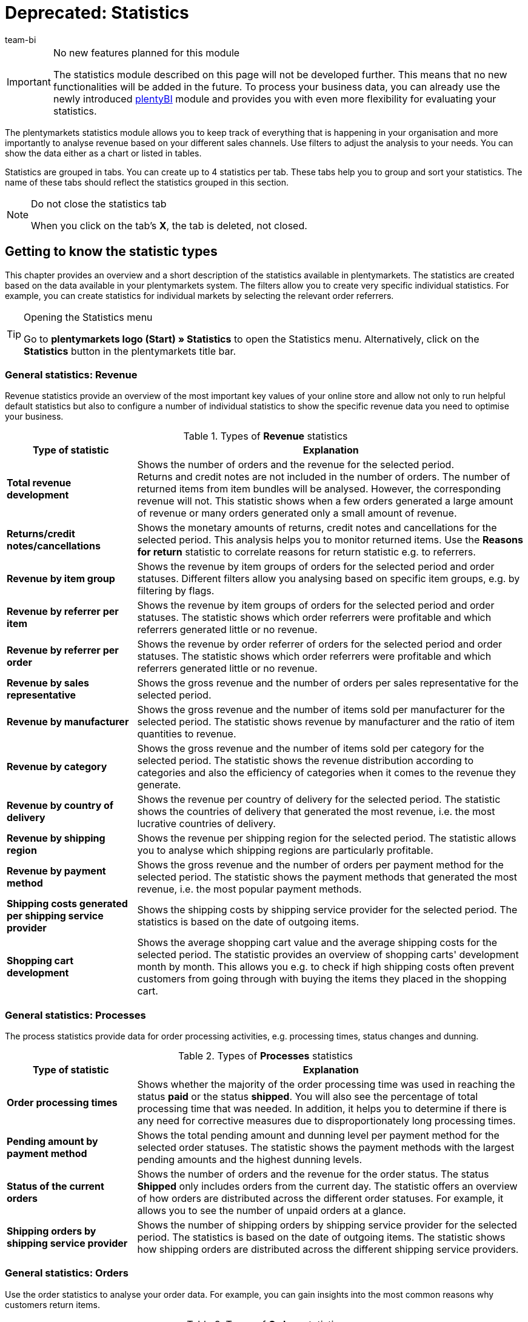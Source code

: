 = Deprecated: Statistics
:lang: en
:keywords: Statistic, export statistic, contribution margin 1, contribution margin 2, contribution margin I, contribution margin II, contribution margins, process statistic, orders statistic, item statistic, warehouse statistic, customer statistic, visitor statistic, revenue statistic, return reason statistic, top, tops, flop, flops, analyse statistic, export statistic, manage statistic
:description: Learn how to use the statistics module in plentymarkets.
:position: 90
:url: business-decisions/plenty-bi/statistics
:id: MSLDK1U
:author: team-bi

[IMPORTANT]
.No new features planned for this module
====
The statistics module described on this page will not be developed further. This means that no new functionalities will be added in the future. To process your business data, you can already use the newly introduced xref:business-decisions:plenty-bi.adoc#[plentyBI] module and provides you with even more flexibility for evaluating your statistics.
====

The plentymarkets statistics module allows you to keep track of everything that is happening in your organisation and more importantly to analyse revenue based on your different sales channels. Use filters to adjust the analysis to your needs. You can show the data either as a chart or listed in tables.

Statistics are grouped in tabs. You can create up to 4 statistics per tab.  These tabs help you to group and sort your statistics. The name of these tabs should reflect the statistics grouped in this section.

[NOTE]
.Do not close the statistics tab
====
When you click on the tab’s *X*, the tab is deleted, not closed.
====

[#10]
== Getting to know the statistic types

This chapter provides an overview and a short description of the statistics available in plentymarkets. The statistics are created based on the data available in your plentymarkets system. The filters allow you to create very specific individual statistics. For example, you can create statistics for individual markets by selecting the relevant order referrers.

[TIP]
.Opening the Statistics menu
====
Go to *plentymarkets logo (Start) » Statistics* to open the Statistics menu.  Alternatively, click on the *Statistics* button in the plentymarkets title bar.
====

[#20]
=== General statistics: Revenue

Revenue statistics provide an overview of the most important key values of your online store and allow not only to run helpful default statistics but also to configure a number of individual statistics to show the specific revenue data you need to optimise your business.

[[table-statistic-types-revenue]]
.Types of *Revenue* statistics
[cols="1,3"]
|====
|Type of statistic |Explanation

| *Total revenue development*
|Shows the number of orders and the revenue for the selected period. +
Returns and credit notes are not included in the number of orders. The number of returned items from item bundles will be analysed. However, the corresponding revenue will not.  This statistic shows when a few orders generated a large amount of revenue or many orders generated only a small amount of revenue.

| *Returns/credit notes/cancellations*
|Shows the monetary amounts of returns, credit notes and cancellations for the selected period. This analysis helps you to monitor returned items. Use the *Reasons for return* statistic to correlate reasons for return statistic e.g. to referrers.

| *Revenue by item group*
|Shows the revenue by item groups of orders for the selected period and order statuses. Different filters allow you analysing based on specific item groups, e.g. by filtering by flags.

| *Revenue by referrer per item*
|Shows the revenue by item groups of orders for the selected period and order statuses. The statistic shows which order referrers were profitable and which referrers generated little or no revenue.

| *Revenue by referrer per order*
|Shows the revenue by order referrer of orders for the selected period and order statuses.  The statistic shows which order referrers were profitable and which referrers generated little or no revenue.

| *Revenue by sales representative*
|Shows the gross revenue and the number of orders per sales representative for the selected period.

| *Revenue by manufacturer*
|Shows the gross revenue and the number of items sold per manufacturer for the selected period. The statistic shows revenue by manufacturer and the ratio of item quantities to revenue.

| *Revenue by category*
|Shows the gross revenue and the number of items sold per category for the selected period. The statistic shows the revenue distribution according to categories and also the efficiency of categories when it comes to the revenue they generate.

| *Revenue by country of delivery*
|Shows the revenue per country of delivery for the selected period. The statistic shows the countries of delivery that generated the most revenue, i.e. the most lucrative countries of delivery.

| *Revenue by shipping region*
|Shows the revenue per shipping region for the selected period. The statistic allows you to analyse which shipping regions are particularly profitable.

| *Revenue by payment method*
|Shows the gross revenue and the number of orders per payment method for the selected period. The statistic shows the payment methods that generated the most revenue, i.e. the most popular payment methods.

| *Shipping costs generated per shipping service provider*
|Shows the shipping costs by shipping service provider for the selected period.  The statistics is based on the date of outgoing items.

| *Shopping cart development*
|Shows the average shopping cart value and the average shipping costs for the selected period. The statistic provides an overview of shopping carts' development month by month. This allows you e.g. to check if high shipping costs often prevent customers from going through with buying the items they placed in the shopping cart.
|====

[#30]
=== General statistics: Processes

The process statistics provide data for order processing activities, e.g. processing times, status changes and dunning.

.Types of *Processes* statistics
[cols="1,3"]
|====
|Type of statistic |Explanation

| *Order processing times*
|Shows whether the majority of the order processing time was used in reaching the status *paid* or the status *shipped*. You will also see the percentage of total processing time that was needed.  In addition, it helps you to determine if there is any need for corrective measures due to disproportionately long processing times.

| *Pending amount by payment method*
|Shows the total pending amount and dunning level per payment method for the selected order statuses.  The statistic shows the payment methods with the largest pending amounts and the highest dunning levels.

| *Status of the current orders*
|Shows the number of orders and the revenue for the order status. The status *Shipped* only includes orders from the current day. The statistic offers an overview of how orders are distributed across the different order statuses.  For example, it allows you to see the number of unpaid orders at a glance.

| *Shipping orders by shipping service provider*
|Shows the number of shipping orders by shipping service provider for the selected period. The statistics is based on the date of outgoing items. The statistic shows how shipping orders are distributed across the different shipping service providers.
|====

[#40]
=== General statistics: Orders

Use the order statistics to analyse your order data. For example, you can gain insights into the most common reasons why customers return items.

.Types of *Orders* statistics
[cols="1,3"]
|====
|Type of statistic |Explanation

| *Order items*
|The order parameters and a variety of information about the revenue will be shown in a data table for the selected period. The statistic shows how revenue data of orders is composed. Tables allow you to compare amounts directly.

| *Reasons for return*
|Shows the number of returns and the revenue from returns for the selected period. Returns are shown sorted by reason for return.  The statistic shows the number of returns and how much revenue was lost due to returns in the selected period. Furthermore, you can determine how the number of returns and the corresponding amounts are distributed among the different reasons for returns. The statistic allows you to monitor refunds and returns. By filtering by referrer, you can spot recurring reasons for return for specific referrers.

| *Sent email templates*
|Shows the ID and name of the email templates and the number of emails sent for the selected period. The statistic shows which email templates were used in the selected period. This can help you to determine which processes are frequent and which do not occur very often.
|====

[#50]
=== General statistics: Items

The item statistics allow you to analyse item data as a whole or filter them based on specific criteria such as flags, categories or referrers.

.Types of *Items* statistics
[cols="1,3"]
|====
|Type of statistic |Explanation

| *Sold quantities* / *returns*
|Shows the number of items sold and the number of returns and the revenue for the selected period. All items are shown, i.e. including those items without returns.  The return rate shows you the relationship between how many times an item was sold and how many times it was returned.

| *Tops / Flops*
|Shows the top items, i.e. those sold most often, and/or the flops, i.e. the least sold variations for the selected period.  The variations are shown in descending order. This list will end with whichever top variation was sold the least often.  The list of flops begins with the variation that was sold the least often and progresses with variations that were sold more and more often. +
You can only analyse and export data for a period of 6 months. +
This statistic takes sold quantities into consideration when calculating basic items from item bundles. However, the purchase price and the revenue are not taken into consideration. The statistic shows which items are not lucrative. For example, you may notice that the warehouse and operating costs of an item are higher than the profit.

| *Sold item quantities*
|Shows items in sales ranges based on the number of items sold for the selected period. Furthermore, the total number of sold items and the percentage of total revenue is displayed for each sales range. The statistic shows how many items were sold in each sales range and what percentage of the revenue each sales range generated.
|====

[#60]
=== General statistics: Warehouse

The warehouse statistics not only provide data regarding sold quantities and associated revenue but also allow you to analyse the value of one or more warehouse based on different criteria.

.Types of *Warehouse* statistics
[cols="1,3"]
|====
|Type of statistic |Explanation

| *Current stock*
|Shows the value of items per category and the stock by warehouse. The statistic shows the available and reserved stock and stock values in each or all warehouses.

| *Estimated stock turnover and reorder levels*
|Shows the stock turnover of items sorted into categories according to their stock turnover in days. It also shows how many items were sold in one category during the selected period. This data is used to calculate the stock turnover in days and group the data into categories.  The statistic shows whether there are items that only have enough stock to last a few more days.

| *Stock*
|Shows the value of items per variation and the stock per warehouse. The statistic shows the available and reserved stock and stock values for variations in each or all warehouses.

| *Incoming items by date*
|Shows the number of items and the value of incoming items by date. The statistic shows the values of incoming items and the item quantity per supplier per warehouse for the selected period.

| *Incoming items by supplier*
|Shows the number of items and the net value of items by warehouse and supplier.  The statistic shows all values of incoming items and the item quantity per supplier for the selected warehouses.

| *Item revenue*
|Shows an analysis of the value of items by warehouse, order referrer, payment method and shipping profile for the selected period.  The statistic shows how revenue data is composed.

| *Value of items*
|Shows an analysis of the value of items by warehouse, price and supplier for the selected period. The statistic shows the value of items and the quantity by warehouse.

| *Value of items by supplier*
|Shows the number of items and the net value of items by supplier for the selected period and warehouse. The statistic shows the value of items and the quantity by supplier.

| *Customs list for outgoing items*
|Shows an analysis of your outgoing items based on when the orders were received and the selected order type for the selected period.  The statistic provides you with a variety of information about your orders and customers, which you can use for customs forms or for other purposes.
|====

[#70]
=== General statistics: Customer

Customer statistics provide insights into the profitability and shopping habits of your customers.

.Types of *Customer* statistics
[cols="1,3"]
|====
|Type of statistic |Explanation

| *Consumer behaviour*
|Shows how many customers (grouped by order quantity) generated a certain amount of revenue. For example, you can see which customers generate the most revenue: those who rarely purchase in your store or those who make purchases regularly.  The order quantities apply per customer. As such, e.g. the quantity *<3* means that the customers shown have generated less than 3 orders per customer.

| *Top / Flop customers*
|Shows the revenue data sorted by customers who generated the most revenue and those who generated the least revenue in the selected period. The customers will be listed in descending order. Thus, the list will begin with the customer who generated the most or least revenue.  The statistic shows which customers generate a lot or very little revenue, which will help you to analyse their purchase behaviour and target your promotional activities.

| *Revenue by customer class / feedback*
|Shows revenues and orders by customer class for the selected period and the selected order status. The statistic shows which customer classes are particularly profitable.
|====

[#80]
=== General statistics: Tickets

The ticket statistics help you analyse tickets by status and system state.

.Types of *Tickets* statistics
[cols="1,3"]
|====
|Type of statistic |Explanation

| *Tickets by current status*
|Analyses tickets by current status at the time when the statistic was created. The tickets are grouped by the types and statuses selected. A tooltip displays the number of tickets as a percentage of all the displayed tickets. The statistic shows the number of tickets of a type in a particular system state.

| *Tickets by status*
|Displays the tickets based on status and ticket type for the selected period. The statistic shows the number of tickets of a type in a particular system state.

| *Tickets by system state*
|Displays the tickets based on system state and ticket type for the selected period.  The system state is assigned to a ticket automatically and cannot be changed.
|====

[#90]
=== Item statistics

To analyse individual items statistically, go to *Item » Edit item » Open item* and create a statistic in the *Statistics* tab of an item. Once you create and save a statistic in an item’s *Statistics* tab, this statistic is shown in the *Statistics* tab of all other items as well.  In contrast to the general item statistics, the statistics of an item’s *Statistics* tab show data for individual items.

.Statistic types in the *Statistics* tab of an item
[cols="1,3"]
|====
|Type of statistic |Explanation

| *Returns*
|Shows the monetary amounts of returns by reason for return for the selected period. The statistic shows the number of returns and the revenues affected by returns. Furthermore, you can determine how the number of returns and the corresponding amounts are distributed among the different reasons for returns. This helps you to monitor returns.

| *Revenue by date*
|Shows the item revenues (e.g. gross or net revenue) for the selected period.

| *Revenue by referrer*
|Shows the order revenues by the referrer shown for the selected period.

| *Revenue by country of delivery*
|Shows the order revenues by country of delivery for the selected period.

| *Revenue by client (store)*
|Shows the item revenues (e.g. gross or net revenue) by online store and/or client (store) for the selected period.

| *Revenue by item variation*
|Shows the revenue per variation of the item, e.g. gross revenue or contribution margin. The statistic shows which item variations are lucrative and which are not. For example, you may notice that the warehouse and operating costs of an item are too high and negatively influence the profit.

| *Stock*
|Shows the current stock by variation. Shows the value and the number of items of the available stock and of the reserved stock. It also shows several other stock parameters.  The statistic shows the available and reserved stock and stock values per variation in each or all warehouses.

| *Incoming items by date*
|This statistic shows the incoming items by date within the selected time span. The data is displayed for the warehouse(s) and supplier(s) that were chosen. The statistic shows the value of items and the quantity by supplier. In addition, the value totals are shown by date in a line chart, e.g. the item quantity and the value of items per month.

| *Incoming items by supplier*
|Analysis of incoming items by warehouse and supplier in the selected period. The statistic shows the value and quantity of items per supplier for the entire period selected.

| *Value of items*
|Shows an analysis of the value of items by warehouse, price and supplier for the selected period.  The statistic shows the value of items and the quantity by warehouse.

| *Value of items by supplier*
|Analysis of the value of items and the number of items by warehouse and supplier.  Shows the number of items and the net value of items by supplier for the selected warehouses. The statistic shows the value of items and the quantity by supplier.
|====

[#100]
=== Customer statistics

To statistically analyse individual customers, use the *CRM » Contacts » Open contact* menu. The tabs and statistics types correspond to those the statistics menu. Once you create and save a statistic in an customer’s Statistics tab, this statistic is shown in the *Statistics* tab of all other customers as well. In contrast to the general customer statistics, these statistics show data for individual customers.

.Statistic types in the *Statistics* tab of a customer
[cols="1,3"]
|====
|Type of statistic |Explanation

| *Total revenue*
|Shows the number of orders and the revenue for a specific customer and the selected period.

| *Revenue by referrer*
|Shows how much revenue was generated by each order referrer. Furthermore, it shows which percentage of the total revenue each referrer generated. The statistic shows how much revenue the customer generated with each referrer.

| *Revenue by category*
|Shows revenue per category and the number of items purchased by the customer by date. The statistic shows how much revenue the customer generated in each of the different categories. If you change the time span, then you can also see how much revenue the customer generated in the different categories during a specific period of time.
|====

=== Visitor statistics/Webalizer

In addition to the statistics for analysing your business data, plentymarkets also offers a tool for analysing visitor numbers for your online store. The different areas of the Webalizer provide you with information about visits to your online store, e.g. the number or percentage of total hits and the number of hits within a specific category. Go to *Setup » Client » Settings » Statistics* to access the visitor statistics.

[.instruction]
Opening the visitor statistics:

. Go to *Setup » Client » Settings » Statistics*. +
→ The *login details* are shown.
. Click on *Open Webalizer statistics*. +
→ The *Authentication Required* window opens.
. Enter the *login details* into the fields *User Name* and *Password*.
. Click on *Login*. +
The statistics opens in a new browser tab.
. Click on the desired month to see a detailed analysis for this period.

== Managing statistics

[#120]
=== Creating a statistic

Statistics are grouped in tabs in the *plentymarkets logo (Start) » Statistics* menu. You can create up to 4 statistics per tab.  Note that clicking on the tab’s *X* deletes the tab instead of just closing it.


Proceed as described below to create a statistic. <<table-statistics-view>> shows the available options in the tab view.

[.instruction]
Creating a statistic:

. Go to *plentymarkets logo (Start) » Statistics*.
. Create a new tab or make sure that you have opened the correct tab that has been created before.
. Click on *Add* (icon:plus[role="green"]) on one of the four tab fields. +
→ The *New statistic* window opens.
. Select a statistics type.
. *Save* (icon:save[set=plenty]) the settings. +
→ The statistic is created using the default settings. +
*_Tip:_* <<table-statistics-view>> explains the statistics views.

[[table-statistics-view]]
.Statistics view
[cols="1,4"]
|====
|Option |Explanation

|Name
|The statistic’s display name is shown in the top left corner of the title bar.

|Period
|The period considered in the statistic is shown in the statistic’s title bar.

| icon:undo[role="darkGrey"]
|Click to update the chart with the current data.

| icon:pencil[role="yellow"]
|Click to edit the statistic.

| *Zoom*
|Opens the statistic in a new window. Enlarge the window by dragging the bottom right corner.  The window’s size is saved. +
*_Tip:_* Left-click on the mouse and drag along a section of the column line combination chart to zoom in.  Click on *Show all* to end zooming and show the entire statistic.

|Totals
|In table views, totals are displayed underneath the rows. There, you will see the column’s total value as well as the column’s average value. +
*_Note:_* If the data table spans several pages, the totals are calculated for the entire table and not for the page currently visible.

|Mouseover info
|Click on an area to show additional information.
|====

[#140]
=== Modifying statistics

Default values are preset when a statistic is created. Modify the default values for the analysis to reflect your specific needs.

[TIP]
.Tip: Error message “No data avaiable”?
====
Not all order referrers are shown for all statistics by default. If no data is shown for a statistic, click on *Edit* (icon:pencil[role="yellow"]) and select a longer period or additional referrers.
====

[.instruction]
Modifying statistics:

. Go to *plentymarkets logo (Start) » Statistics*.
. Select a *Tab*.
. Click on *Edit* (icon:pencil[role="yellow"]) for the statistic that you want to modify.   +
→ The statistic settings are shown.
. Carry out the settings. <<table-edit-statistic>> explains the most important settings.
. *Save* (icon:save[set=plenty]) the settings. +
→ The statistic data is updated.

[[table-edit-statistic]]
.Modifying a statistic
[cols="1,3"]
|====
|Setting |Explanation

2+| Chart view

| *Type of chart*
|Select how the values should be displayed. Values can be grouped in tables or in different types of charts.

| *Export*
|Click to export the statistic data to a CSV file. The statistics export only contains the values shown in the chart type Data table.

| *Raw data export*
|Click to export the raw data to a CSV file. The raw data export contains the data pool on which the values shown in the statistic are based.

2+|Settings

| *Name*
|Display name of the statistic. The name can be changed at any time.

| *Period*
|Select the period from the drop-down list. Select a default value or user the option *Date selection* and set a start date and an end date.

| *Starting date*; +
*End date*
|Enter a starting and ending date instead of selecting a *Time span* (optional).  Only available if the option *Date selection* is selected.

| *Date based on*
|Select which event should be used for analysing the data: *Order received*, *Incoming payment* or *Outgoing items*.

| *From status / To status*
|Depending on the type of statistic there are different options available to narrow down the *status*. Default values are preset. +
*_Note:_* All types of orders are included in the statistical analysis except for cancellations. *Status 8* and *Status 8.1* are thus excluded from the statistic.

| *Client (store)*
|Select the stores that you would like to include into the statistic.

| *Order referrer*
|Select the order referrers that you would like to include in the statistic. +
The order referrers correspond to individual orders and not to order items.

| *Country*
|Select the country that you would like to include in the statistic.  Select *all* to include all countries.

| *Payment method*
|Select the payment method that you would like to include in the statistic.  Select *all* to include all payment methods.

| *Shipping profile*
|Select the shipping profile that you would like to include in the statistic.  Select *all* to include all shipping profiles.

| *Paid orders only*
|Activate this option to only include paid orders in the statistic.

| *Orders with outgoing items booked only*
|Activate this option to only include orders with booked outgoing items in the statistic.

| *Chart*
a|Select which revenue should be calculated for the statistic. +
*Net revenue* = Revenue minus VAT +
*Gross revenue* = Revenue including VAT +
*Contribution margin II* = Revenue minus taxes, purchase price and the additional costs that were selected. +
The following costs can be deducted separately: +

* Payment commission
* Manufacturer commission
* Transportation costs
* Storage costs
* Operating costs
* Customs

The contribution margin II is reduced by any costs activated with a check mark. +
*_Tip:_* Transportation costs, storage costs, operating costs and customs are saved in the *Settings* tab of the variation. *_Note:_* Item bundles are not taken into consideration. Fees for markets are added to the gross price (sales price). +

| *Amazon account*
|Select the Amazon account that you would like to include in the statistic.

| *eBay account*
|Select the eBay account that you would like to include in the statistic.
|====

[#150]
== Analysing a statistic

This chapter explains how to interpret and use the data gained from the statistics. To interpret statistics, note the information provided in <<table-statistic-diagram-types>>. Also, make sure you understand the pool of data shown in the statistic you are interested in.

[#160]
=== Types of charts

Depending on the chart type selected, statistic data is shown in different formats. To compare statistics, select identical chart types and periods for the statistics you want to compare.  The following chart types are available:

[TIP]
.Tip: Use the tool tips
====
The graphical charts provide additional values in tool tips.  Move the cursor over a chart to show this information.
====

[[table-statistic-diagram-types]]
.Available chart types
[cols="1,3"]
|====
|Display |Explanation

| *Data table*
|Displays data as a table. +
*_Tip:_* Tables offer very detailed values at a glance. However, they do not show developments over time as clearly as line, column or bar charts. +
*_Note:_* If the data table spans several pages, the totals are calculated for the entire table, not only for the page currently visible.

| *Column chart*
|Displays data in columns.

| *Line chart*
|Displays data as lines.

| *Column line combination chart*
|Displays one value as a column, i.e. vertically, and another value as a line, i.e. horizontally.

| *Bar and line chart*
|Displays one value as a bar, i.e. horizontally, and another value as a line, i.e. vertically.

| *Stacked column chart with percentages*
|Displays data in columns. The percentage data is stacked and shown in different colours.

| *Stacked double column chart*
|Displays data in columns. The data is stacked and distinguished by different colours.

| *Stacked bar chart*
|Displays data as different coloured bars.

| *Multi line chart*
|Displays data as different coloured lines.

| *2D pie chart*
|Displays data as two-dimensional pie chart. +
*_Tip:_* Click on a pie piece to move it out of the pie. Click on each of the pie pieces to move all pie pieces out of the pie chart. Click on the pie piece again to move it back to its original position.

| *3D pie chart*
|Displays data as three-dimensional pie chart. +
*_Tip:_* Click on a pie piece to move it out of the pie. Click on each of the pie pieces to move all pie pieces out of the pie chart. Click on the pie piece again to move it back to its original position.
|====

[#170]
=== Amounts and costs

The following amounts are used for the statistics. The amounts do not take into consideration item bundles. Fees for markets are added to the gross price (sales price).

.Amounts
[cols="1,3"]
|====
|Amount |Explanation

|Net
|Amounts minus VAT

|Gross
|Amounts including VAT

|Total
|Revenue including shipping costs

|Adjusted gross revenue
|Gross revenue minus credit notes

|Adjusted net revenue
|Net revenue minus credit notes

|Contribution margin I
|Revenue minus purchase price, VAT and shipping costs

|Contribution margin II
a|Revenue minus purchase price, VAT, shipping costs and the selected additional cost +
The following costs can be deducted separately: +

* Payment commission
* Manufacturer commission
* Transportation costs
* Storage costs
* Operating costs
* Customs

The contribution margin II is reduced by any costs activated with a check mark. +
*_Tip:_* Transportation costs, storage costs, operating costs and customs are saved in the *Settings* tab of the variation.
|====

[#195]
== Exporting statistics data

You can export to a CSV file either the data shown or the raw data that the statistic is based on:

* The statistics export only contains the values shown in the chart type *Data table*.
* The raw data export contains the data pool on which the values shown in the statistic are based.

[#190]
=== Exporting statistics data

Proceed as described below to export the data of a statistic to a CSV file.  The export contains the data shown in the chart type *Data table*.

[.instruction]
Exporting basic statistics data:

. Go to *plentymarkets logo (Start) » Statistics*.
. Open the statistic’s tab.
. Click on *Edit* (icon:pencil[role="yellow"]) for the statistic that you want to export. +
→ The editing window opens.
. Click on the green arrow *Export* above the chart view.
. Select a storage location and confirm your selection. +
→ The CSV file is saved. +
*_Tip:_* You can export up to 10,000 rows of data. If this amount is exceed, only the first 10,000 rows will be exported. If you want to export a full set of data, limit the data volume by applying filter options.
. Open the file with a spreadsheet program, e.g. Microsoft Excel. +
The data fields contained in the CSV file depend on which statistic is exported. <<table-statistics-data-fields-csv-exports>> explains the available data fields.

[#220]
=== Exporting raw data

The raw data export contains the data pool on which the values shown in the statistic are based. Proceed as described below to export the raw data of a statistic to a CSV file.

[.instruction]
Exporting raw data:

. Go to *plentymarkets logo (Start) » Statistics*.
. Open the statistic’s tab.
. Click on *Edit* (icon:pencil[role="yellow"]) for the statistic that you want to export. +
→ The editing window opens.
. Click on *Raw data export*, i.e. the document with the green arrow above the chart view.
. Select a storage location and confirm your selection. +
→ The CSV file is saved. +
*_Tip:_* You can export up to 10,000 rows of data. If this amount is exceed, only the first 10,000 rows will be exported. If you want to export a full set of data, limit the data volume by applying filter options.
. Open the file with a spreadsheet program, e.g. Microsoft Excel. +
The data fields contained in the CSV file depend on which statistic is exported. <<table-statistics-data-fields-csv-exports>> explains the available data fields.

[#190]
=== Export data fields

<<table-statistics-data-fields-csv-exports>> explains the data fields of the export files. The data fields contained in the CSV file depend on which statistic is exported.

[[table-statistics-data-fields-csv-exports]]
.Data fields of CSV exports
[cols="1,3"]
|====
|Data field |Explanation

| *AdjustedItems*
|Adjusted items

| *AdjustedSales*
|Adjusted revenue

| *AdjustedSalesNet*
|Adjusted net revenue

| *AttributeValueSetID*
|ID of the item variation

| *AveragePurchasePrice*
|Average purchase price

| *AverageSales*
|Average revenues

| *AverageShipping*
|Average shipping costs

| *CategoryID*
|Category ID

| *CategoryName*
|Category name

| *City*
|Town

| *Claim*
|Pending amount

| *Company*
|Account

| *CountryID*
|Country ID

| *Country*
|Country

| *CountryOfDelivery*
|Country of delivery

| *CreditNotes*
|Credit note amounts

| *CreditNotesNet*
|Net credit note amounts

| *CustomerID*
|Customer ID

| *CustomerGroupID*
|Customer class ID

| *CustomerName*
|Customer name

| *CustomerRating*
|Feedback by customer

| *Customs*
|Customs

| *Date*
|Date

| *DatePaid*
|Incoming payment

| *DateShipped*
|Items shipped on

| *DistributionMarginOne*
|Contribution margin I

| *DistributionMarginTwo*
|Contribution margin II

| *Division*
|Partition number

| *DivisionDefinition*
|Order range, e.g. stock turnover

| *DunningLevel*
|Dunning level

| *EmailTemplateID*
|ID of email template

| *EmailTemplateName*
|Name of email template

| *EntryDate*
|Incoming order

| *ExternalItemID*
|External item ID

| *FirstName*
|First name

| *GrossPrice*
|Gross price

| *HouseNumber*
|House number

| *InvoiceNumber*
|Invoice number

| *InvoiceTotalGross*
|Gross invoice amount

| *InvoiceTotalNet*
|Net invoice amount

| *ItemID*
|Item ID

| *ItemMarking1*
|Flag 1

| *ItemMarking2*
|Flag 2

| *ItemName*
|Item name

| *ItemNo*
|Item number

| *ItemNumber*
|Item number

| *ItemPriceTotal*
|The item’s gross total price

| *ItemPriceTotalNet*
|The item’s net total price

| *ItemPriceUnit*
|Unit price

| *ItemPriceUnitNet*
|Net unit price

| *ItemPurchasePrice*
|Purchase price

| *ItemQuantity*
|Item quantity

| *Items*
|Number of items

| *ItemSellingPrice*
|Sales price

| *ItemWeight*
|Item weight

| *LastName*
|Last name

| *Legend*
|Legend

| *Losses*
|Refunds

| *Client*
|Default store or client

| *MethodeOfPayment*
|Payment method

| *NetItemValue*
|Value of items (net)

| *NetPrice*
|Net price

| *NetStock*
|Available stock

| *OperatingCosts*
|Operating costs

| *OrderID*
|Order ID

| *OrderRowID*
|Order item ID

| *OrderType*
|Order type

| *PaidAmount*
|Amount paid

| *PaymentCommission*
|Commission of payment method

| *PaymentMethodID*
|Payment method ID

| *PaymentMethodName*
|Payment method name

| *Percentage*
|Percentage

| *PhysicalStock*
|Total stock

| *Price*
|Price

| *ProducerCommission*
|Manufacturer commission

| *ProducerID*
|Manufacturer ID

| *ProducerName*
|Manufacturer

| *PurchasePrice*
|Purchase price

| *Quantity*
|Number of incoming items

| *QuantityOfBundleItems*
|Items in item bundles

| *QuantityOfCreditNotes*
|Number of credit notes

| *QuantityOfCustomers*
|Number of customers

| *QuantityOfItems; +
QuantityItem*
|Number of items

| *QuantityOfItemsBundle*
|Items in item bundles

| *QuantityOfMessagesSent*
|Number of sent messages

| *QuantityOfOrders*
|Number of orders

| *QuantityOfReturns*
|Number of returns

| *ReasonOfReturnID*
|ID of return reason

| *ReasonOfReturnName*
|Name of return reason

| *Referrer*
|Order referrer

| *ReferrerID*
|ID of the referrer

| *ReservedStock*
|Reserved stock

| *ReturnedItems*
|Number of returned items

| *ReturnRate*
|Return rate

| *Returns*
|Gross amount returns

| *ReturnsNet*
|Net amount returns

| *Sales*
|Gross revenue

| *SalesAdjusted*
|Adjusted revenue

| *SalesAdjustedNet*
|Adjusted net revenue

| *SalesGross*
|Gross revenue

| *SalesNet*
|Net revenue

| *SalesPercentage*
|Percentage of revenue

| *SalesWithoutShippingCosts*
|Revenue minus shipping costs

| *ShippingCosts*
|Shipping costs (gross)

| *ShippingCostsGross*
|Shipping costs (gross)

| *ShippingCostsNet*
|Shipping costs (net)

| *ShippingProviderID*
|ID of the shipping service provider

| *ShippingProviderName*
|Name of the shipping service provider

| *ShippingRegion*
|Shipping region

| *SoldItems*
|Sold items

| *Status*
|Order status

| *StockCosts*
|Storage costs

| *StoreID*
|ID of the online store

| *Street*
|Street

| *Store*
|Default store or client

| *SupplierID*
|Supplier ID

| *SupplierName*
|Supplier name

| *Timestamp*
|Date at which the order was received

| *TimestampPaid*
|Date of incoming payment

| *TimestampShipped; +
TimestampShipping*
|Date of outgoing items; +
(Processing times)

| *ToPaidHoursAverage*
|Average number of hours needed for the order status to reach *Paid*

| *ToPaidPercentage*
|Percentage of total processing time needed for orders to reach *Paid*

| *ToPaidHoursPercentage*
|Average number of hours needed for the order status to reach *Shipped*

| *ToShippedPercentage*
|Percentage of total processing time needed for orders to reach *Shipped*

| *Total*
|Revenue including shipping costs

| *TradeRepresentativeCompany*
|Company of the sales representative

| *TradeRepresentativeID*
|Sales representative ID

| *TradeRepresentativeLastName*
|Last name of the sales representative

| *TradeRepresentativeName*
|Name of the sales representative

| *TransportationCosts*
|Transportation costs

| *Type*
|Order type

| *UserID*
|User ID

| *UserName*
|User name

| *VariationPurchasePrice*
|Purchase price of the item variation

| *ValueOfNetStock*
|Value of available stock

| *ValueOfPhysicalStock*
|Value of stock

| *ValueOfReservedStock*
|Value of reserved stock

| *Variation*
|Attribute values of the variation

| *VariantID*
|ID of the variation

| *VariantName*; +
*VariationName*
|Name of the variation

| *VAT*
|VAT

| *WarehouseID*
|Warehouse ID

| *WarehouseName*
|Warehouse name

| *ZIPCode*
|Postcode
|====

[#200]
=== Troubleshooting: Correcting incorrect values in CSV file

In the spreadsheet program Microsoft Excel, values may be shown incorrectly depending on the separator configuration. If your CSV file shows incorrect values, you may need to adjust the advanced settings in Excel as follows:

[.instruction]
Adjusting separator settings in Excel 2007:

. Open Microsoft Excel.
. Open the menu *File > Options > Advanced*.
. Deactivate the option *Use system separators*.
. Enter a period as the *decimal separator*.
. Click on *OK*.
. Reopen the CSV file in Excel. +
→ The values are shown correctly.
